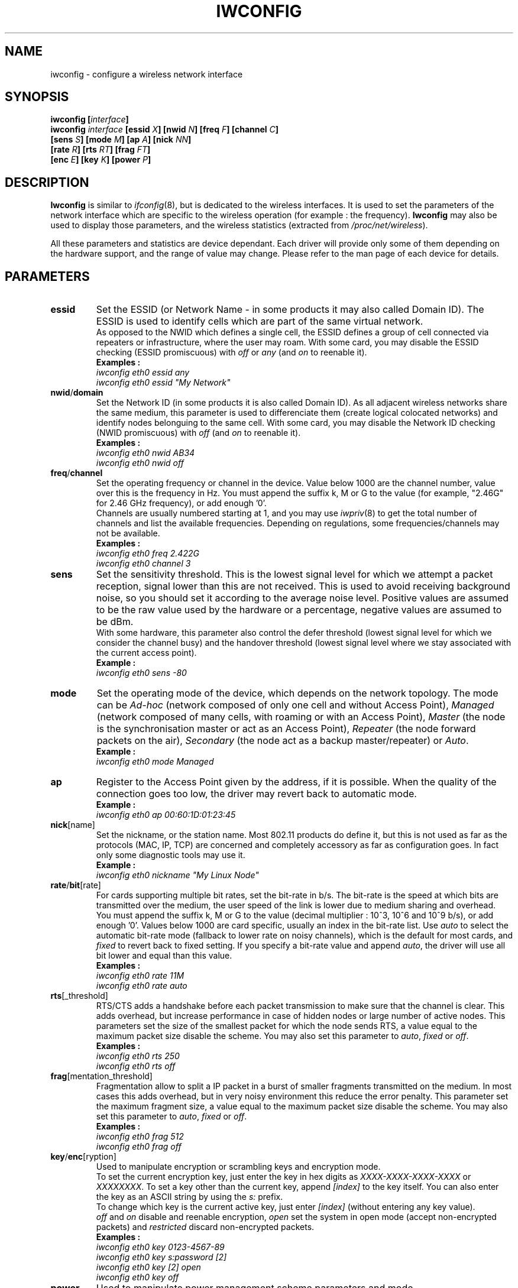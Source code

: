 .\" Jean II - HPLB - 96
.\" iwconfig.8
.\"
.TH IWCONFIG 8 "31 October 1996" "net-tools" "Linux Programmer's Manual"
.\"
.\" NAME part
.\"
.SH NAME
iwconfig \- configure a wireless network interface
.\"
.\" SYNOPSIS part
.\"
.SH SYNOPSIS
.BI "iwconfig [" interface ]
.br
.BI "iwconfig " interface " [essid " X "] [nwid " N "] [freq " F "] [channel " C ]
.br
.BI "                   [sens " S "] [mode " M "] [ap " A "] [nick " NN ]
.br
.BI "                   [rate " R "] [rts " RT "] [frag " FT ]
.br
.BI "                   [enc " E "] [key " K "] [power " P ]
.\"
.\" DESCRIPTION part
.\"
.SH DESCRIPTION
.B Iwconfig
is similar to
.IR ifconfig (8),
but is dedicated to the wireless interfaces. It is used to set the
parameters of the network interface which are specific to the wireless
operation (for example : the frequency).
.B Iwconfig
may also be used to display those parameters, and the wireless
statistics (extracted from
.IR /proc/net/wireless ).
.PP
All these parameters and statistics are device dependant. Each driver
will provide only some of them depending on the hardware support, and
the range of value may change. Please refer to the man page of each
device for details.
.\"
.\" PARAMETER part
.\"
.SH PARAMETERS
.TP
.B essid
Set the ESSID (or Network Name - in some products it may also called
Domain ID). The ESSID is used to identify cells which are part of the
same virtual network.
.br
As opposed to the NWID which defines a single cell, the ESSID defines
a group of cell connected via repeaters or infrastructure, where the
user may roam.  With some card, you may disable the ESSID checking
(ESSID promiscuous) with
.IR off " or " any " (and " on
to reenable it).
.br
.B Examples :
.br
.I "	iwconfig eth0 essid any"
.br
.I "	iwconfig eth0 essid ""My Network""
.TP
.BR nwid / domain
Set the Network ID (in some products it is also called Domain ID). As
all adjacent wireless networks share the same medium, this parameter
is used to differenciate them (create logical colocated networks) and
identify nodes belonguing to the same cell. With some card, you may
disable the Network ID checking (NWID promiscuous) with
.IR off " (and " on
to reenable it).
.br
.B Examples :
.br
.I "	iwconfig eth0 nwid AB34
.br
.I "	iwconfig eth0 nwid off"
.TP
.BR freq / channel
Set the operating frequency or channel in the device. Value below 1000
are the channel number, value over this is the frequency in Hz. You
must append the suffix k, M or G to the value (for example, "2.46G"
for 2.46 GHz frequency), or add enough '0'.
.br
Channels are usually numbered starting at 1,
and you may use
.IR iwpriv (8)
to get the total number of channels and list the available
frequencies. Depending on regulations, some frequencies/channels may
not be available.
.br
.B Examples :
.br
.I "	iwconfig eth0 freq 2.422G"
.br
.I "	iwconfig eth0 channel 3"
.TP
.B sens
Set the sensitivity threshold. This is the lowest signal level for
which we attempt a packet reception, signal lower than this are not
received. This is used to avoid receiving background noise, so you
should set it according to the average noise level. Positive values
are assumed to be the raw value used by the hardware or a percentage,
negative values are assumed to be dBm.
.br
With some hardware, this parameter also control the defer threshold
(lowest signal level for which we consider the channel busy) and the
handover threshold (lowest signal level where we stay associated with
the current access point).
.br
.B Example :
.br
.I "	iwconfig eth0 sens -80"
.TP
.B mode
Set the operating mode of the device, which depends on the network
topology. The mode can be
.I Ad-hoc
(network composed of only one cell and without Access Point),
.I Managed
(network composed of many cells, with roaming or with an Access Point),
.I Master
(the node is the synchronisation master or act as an Access Point),
.I Repeater
(the node forward packets on the air),
.I Secondary
(the node act as a backup master/repeater) or
.IR Auto .
.br
.B Example :
.br
.I "	iwconfig eth0 mode Managed"
.TP
.B ap
Register to the Access Point given by the address, if it is
possible. When the quality of the connection goes too low, the driver
may revert back to automatic mode.
.br
.B Example :
.br
.I "	iwconfig eth0 ap 00:60:1D:01:23:45"
.TP
.BR nick [name]
Set the nickname, or the station name. Most 802.11 products do define
it, but this is not used as far as the protocols (MAC, IP, TCP) are
concerned and completely accessory as far as configuration goes. In
fact only some diagnostic tools may use it.
.br
.B Example :
.br
.I "	iwconfig eth0 nickname ""My Linux Node""
.TP
.BR rate / bit [rate]
For cards supporting multiple bit rates, set the bit-rate in b/s. The
bit-rate is the speed at which bits are transmitted over the medium,
the user speed of the link is lower due to medium sharing and
overhead.
.br
You must append the suffix k, M or G to the value (decimal multiplier
: 10^3, 10^6 and 10^9 b/s), or add enough '0'. Values below 1000 are
card specific, usually an index in the bit-rate list. Use
.I auto
to select the automatic bit-rate mode (fallback to lower rate on noisy
channels), which is the default for most cards, and
.I fixed
to revert back to fixed setting. If you specify a bit-rate value and append
.IR auto ,
the driver will use all bit lower and equal than this value.
.br
.B Examples :
.br
.I "	iwconfig eth0 rate 11M"
.br
.I "	iwconfig eth0 rate auto"
.TP
.BR rts [_threshold]
RTS/CTS adds a handshake before each packet transmission to make sure
that the channel is clear. This adds overhead, but increase
performance in case of hidden nodes or large number of active
nodes. This parameters set the size of the smallest packet for which
the node sends RTS, a value equal to the maximum packet size disable
the scheme. You may also set this parameter to
.IR auto ", " fixed " or " off .
.br
.B Examples :
.br
.I "	iwconfig eth0 rts 250"
.br
.I "	iwconfig eth0 rts off"
.TP
.BR frag [mentation_threshold]
Fragmentation allow to split a IP packet in a burst of smaller
fragments transmitted on the medium. In most cases this adds overhead,
but in very noisy environment this reduce the error penalty. This
parameter set the maximum fragment size, a value equal to the maximum
packet size disable the scheme. You may also set this parameter to
.IR auto ", " fixed " or " off .
.br
.B Examples :
.br
.I "	iwconfig eth0 frag 512"
.br
.I "	iwconfig eth0 frag off"
.TP
.BR key / enc [ryption]
Used to manipulate encryption or scrambling keys and encryption mode.
.br
To set the current encryption key, just enter the key in hex digits as
.IR XXXX-XXXX-XXXX-XXXX " or " XXXXXXXX .
To set a key other than the current key, append
.I [index]
to the key itself. You can also enter the key as an ASCII string by
using the
.I s:
prefix.
.br
To change which key is the current active key, just enter
.I [index]
(without entering any key value).
.br
.IR off " and " on
disable and reenable encryption,
.I open
set the system in open mode (accept non-encrypted packets) and
.I restricted
discard non-encrypted packets.
.br
.B Examples :
.br
.I "	iwconfig eth0 key 0123-4567-89"
.br
.I "	iwconfig eth0 key s:password [2]"
.br
.I "	iwconfig eth0 key [2] open"
.br
.I "	iwconfig eth0 key off"
.TP
.BR power
Used to manipulate power management scheme parameters and mode.
.br
To set the period between wake up, enter
.IR "period `value'" .
To set the timeout before going back to sleep, enter
.IR "timeout `value'" .
By defaults, those values are in seconds, append the suffix m or u to
specify values un milliseconds or microseconds.
.br
.IR off " and " on
disable and reenable power management. Finally, you may set the power
management mode to
.I all
(receive all packets),
.I unicast
(receive unicast packets only, discard multicast and broadcast) and
.I multicast
(receive multicast and broadcast only, discard unicast packets).
.br
.B Examples :
.br
.I "	iwconfig eth0 power period 2"
.br
.I "	iwconfig eth0 power 500m unicast"
.br
.I "	iwconfig eth0 power timeout 300u all"
.br
.I "	iwconfig eth0 power off"
.\"
.\" DISPLAY part
.\"
.SH DISPLAY
For each device which support wireless extensions,
.I iwconfig
will display the name of the
.B MAC protocol
used (name of device for proprietary protocols), the
.B ESSID
(Network Name), the
.BR NWID ,
the
.B frequency
(or channel), the
.BR sensitivity ,
the
.B mode
of operation, the
.B Access Point
address, the
.B bit-rate
the
.BR "RTS threshold" ", the " "fragmentation threshold" ,
the
.B encryption key
and the
.B power management
settings (depending on availability).
.br
See above for explanations of what these parameters mean.
.br
If the label for bitrate is followed by
.RB ` = ',
it means that the parameter is fixed and forced to that value, if it
is followed by
.RB ` : '
it is only the current value (device in normal auto mode).
.PP
If
.I /proc/net/wireless
exists,
.I iwconfig
will also display its content :
.TP
.B Link quality
Quality of the link or the modulation (what is the level of contention
or interference, or how good the received signal is).
.TP
.B Signal level
Received signal strength (how strong the received signal is).
.TP
.B Noise level
Background noise level (when no packet is transmited).
.TP
.B invalid nwid
Number of packets received with a different NWID. Used to detect
configuration problems or adjacent network existence.
.TP
.B invalid crypt
Number of packets that the hardware was unable to decrypt.
.TP
.B invalid misc
Other packets lost in relation with specific wireless operations.
.\"
.\" AUTHOR part
.\"
.SH AUTHOR
Jean Tourrilhes \- jt@hpl.hp.com
.\"
.\" FILES part
.\"
.SH FILES
.I /proc/net/wireless
.\"
.\" SEE ALSO part
.\"
.SH SEE ALSO
.BR ifconfig (8),
.BR iwspy (8),
.BR iwpriv (8),
.BR wavelan (4),
.BR wavelan_cs (4),
.BR xircnw_cs (4).
